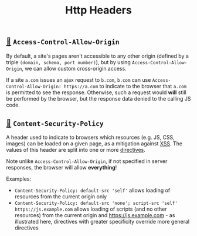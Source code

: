 #+TITLE: Http Headers

** [[https://developer.mozilla.org/en-US/docs/Web/HTTP/Headers/Access-Control-Allow-Origin][🔗]] ~Access-Control-Allow-Origin~

By default, a site's pages aren't accessible to any other origin (defined by a triple ~(domain, schema, port number)~), but by using ~Access-Control-Allow-Origin~, we can allow custom cross-origin access.

If a site ~a.com~ issues an ajax request to ~b.com~, ~b.com~ can use ~Access-Control-Allow-Origin: https://a.com~ to indicate to the browser that ~a.com~ is permitted to see the response.  Otherwise, such a request would *will* still be performed by the browser, but the response data denied to the calling JS code.

** [[https://developer.mozilla.org/en-US/docs/Web/HTTP/Headers/Content-Security-Policy][🔗]] ~Content-Security-Policy~

A header used to indicate to browsers which resources (e.g. JS, CSS, images) can be loaded on a given page, as a mitigation against [[https://en.wikipedia.org/wiki/Cross-site_scripting][XSS]].  The values of this header are split into one or more [[https://developer.mozilla.org/en-US/docs/Web/HTTP/Headers/Content-Security-Policy#directives][directives]].

Note unlike ~Access-Control-Allow-Origin~, if not specified in server responses, the browser will allow *everything*!

Examples:
- ~Content-Security-Policy: default-src 'self'~ allows loading of resources from the current origin only
- ~Content-Security-Policy: default-src 'none'; script-src 'self' https://js.example.com~ allows loading of scripts (and no other resources) from the current origin and https://js.example.com - as illustrated here, directives with greater specificity override more general directives
